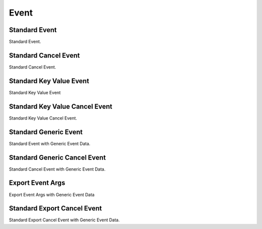 Event
=====

.. _src-docs-event:

Standard Event
--------------

Standard Event.

.. _src-docs-event-cancel:

Standard Cancel Event
---------------------

Standard Cancel Event.

.. _src-docs-key-event:

Standard Key Value Event
------------------------

Standard Key Value Event

.. _src-docs-key-event-cancel:

Standard Key Value Cancel Event
-------------------------------

Standard Key Value Cancel Event.

.. _src-docs-event-generic:

Standard Generic Event
----------------------

Standard Event with Generic Event Data.

.. seealso::

    :ref:`event_args_generic`

.. _src-docs-event-cancel-generic:

Standard Generic Cancel Event
-----------------------------

Standard Cancel Event with Generic Event Data.

.. seealso::

    :ref:`cancel_event_args_generic`

.. _src-docs-event-export:

Export Event Args
-----------------

Export Event Args with Generic Event Data

.. seealso::

    :ref:`event_args_export`

.. _src-docs-event-cancel-export:

Standard Export Cancel Event
----------------------------

Standard Export Cancel Event with Generic Event Data.

.. seealso::

    :ref:`cancel_event_args_export`
